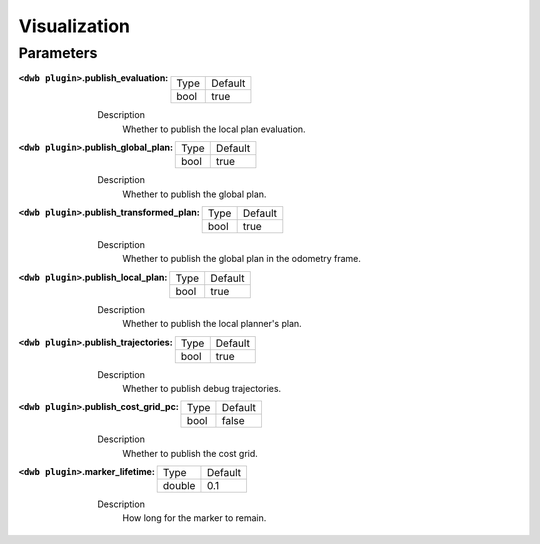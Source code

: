 .. dwb_vis:

Visualization
=============

Parameters
----------

:``<dwb plugin>``.publish_evaluation:

  ==== =======
  Type Default
  ---- -------
  bool true      
  ==== =======

  Description
    Whether to publish the local plan evaluation.

:``<dwb plugin>``.publish_global_plan:

  ==== =======
  Type Default
  ---- -------
  bool true      
  ==== =======

  Description
    	Whether to publish the global plan.

:``<dwb plugin>``.publish_transformed_plan:

  ==== =======
  Type Default
  ---- -------
  bool true      
  ==== =======

  Description
    Whether to publish the global plan in the odometry frame.

:``<dwb plugin>``.publish_local_plan:

  ==== =======
  Type Default
  ---- -------
  bool true      
  ==== =======

  Description
    Whether to publish the local planner's plan.

:``<dwb plugin>``.publish_trajectories:

  ==== =======
  Type Default
  ---- -------
  bool true      
  ==== =======

  Description
    	Whether to publish debug trajectories.

:``<dwb plugin>``.publish_cost_grid_pc:

  ==== =======
  Type Default
  ---- -------
  bool false      
  ==== =======

  Description
    Whether to publish the cost grid.

:``<dwb plugin>``.marker_lifetime:

  ============== =======
  Type           Default
  -------------- -------
  double         0.1    
  ============== =======

  Description
    How long for the marker to remain.
